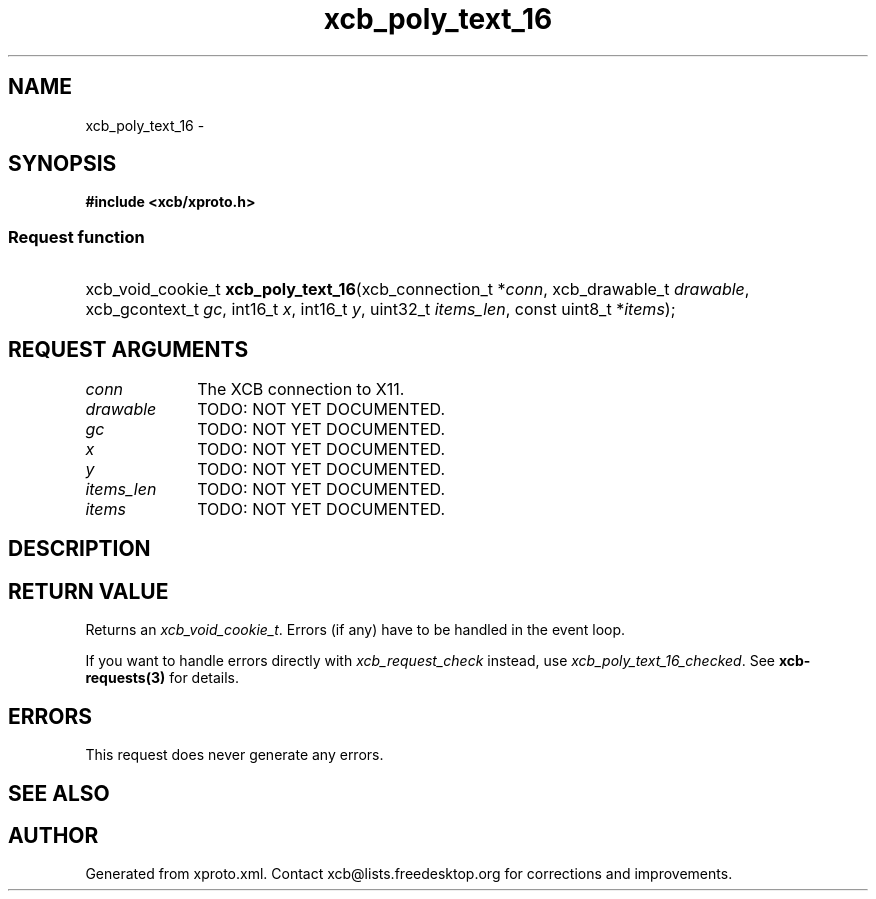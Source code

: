 .TH xcb_poly_text_16 3  "libxcb 1.12" "X Version 11" "XCB Requests"
.ad l
.SH NAME
xcb_poly_text_16 \- 
.SH SYNOPSIS
.hy 0
.B #include <xcb/xproto.h>
.SS Request function
.HP
xcb_void_cookie_t \fBxcb_poly_text_16\fP(xcb_connection_t\ *\fIconn\fP, xcb_drawable_t\ \fIdrawable\fP, xcb_gcontext_t\ \fIgc\fP, int16_t\ \fIx\fP, int16_t\ \fIy\fP, uint32_t\ \fIitems_len\fP, const uint8_t\ *\fIitems\fP);
.br
.hy 1
.SH REQUEST ARGUMENTS
.IP \fIconn\fP 1i
The XCB connection to X11.
.IP \fIdrawable\fP 1i
TODO: NOT YET DOCUMENTED.
.IP \fIgc\fP 1i
TODO: NOT YET DOCUMENTED.
.IP \fIx\fP 1i
TODO: NOT YET DOCUMENTED.
.IP \fIy\fP 1i
TODO: NOT YET DOCUMENTED.
.IP \fIitems_len\fP 1i
TODO: NOT YET DOCUMENTED.
.IP \fIitems\fP 1i
TODO: NOT YET DOCUMENTED.
.SH DESCRIPTION
.SH RETURN VALUE
Returns an \fIxcb_void_cookie_t\fP. Errors (if any) have to be handled in the event loop.

If you want to handle errors directly with \fIxcb_request_check\fP instead, use \fIxcb_poly_text_16_checked\fP. See \fBxcb-requests(3)\fP for details.
.SH ERRORS
This request does never generate any errors.
.SH SEE ALSO
.SH AUTHOR
Generated from xproto.xml. Contact xcb@lists.freedesktop.org for corrections and improvements.
